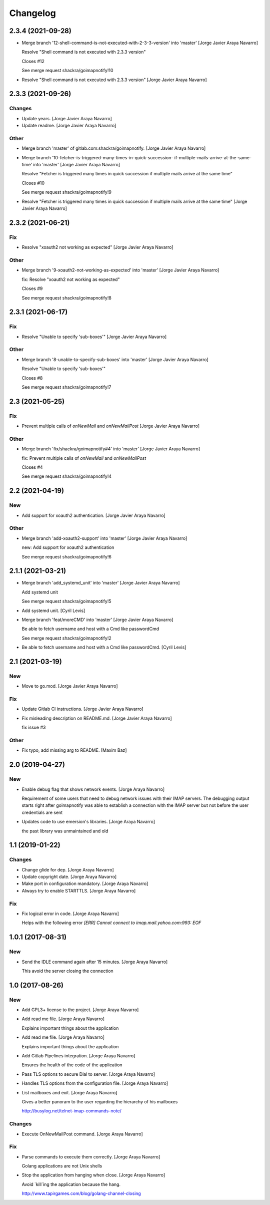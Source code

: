 Changelog
=========


2.3.4 (2021-09-28)
------------------
- Merge branch '12-shell-command-is-not-executed-with-2-3-3-version'
  into 'master' [Jorge Javier Araya Navarro]

  Resolve "Shell command is not executed with 2.3.3 version"

  Closes #12

  See merge request shackra/goimapnotify!10
- Resolve "Shell command is not executed with 2.3.3 version" [Jorge
  Javier Araya Navarro]


2.3.3 (2021-09-26)
------------------

Changes
~~~~~~~
- Update years. [Jorge Javier Araya Navarro]
- Update readme. [Jorge Javier Araya Navarro]

Other
~~~~~
- Merge branch 'master' of gitlab.com:shackra/goimapnotify. [Jorge
  Javier Araya Navarro]
- Merge branch '10-fetcher-is-triggered-many-times-in-quick-succession-
  if-multiple-mails-arrive-at-the-same-time' into 'master' [Jorge Javier
  Araya Navarro]

  Resolve "Fetcher is triggered many times in quick succession if multiple mails arrive at the same time"

  Closes #10

  See merge request shackra/goimapnotify!9
- Resolve "Fetcher is triggered many times in quick succession if
  multiple mails arrive at the same time" [Jorge Javier Araya Navarro]


2.3.2 (2021-06-21)
------------------

Fix
~~~
- Resolve "xoauth2 not working as expected" [Jorge Javier Araya Navarro]

Other
~~~~~
- Merge branch '9-xoauth2-not-working-as-expected' into 'master' [Jorge
  Javier Araya Navarro]

  fix: Resolve "xoauth2 not working as expected"

  Closes #9

  See merge request shackra/goimapnotify!8


2.3.1 (2021-06-17)
------------------

Fix
~~~
- Resolve "Unable to specify 'sub-boxes'" [Jorge Javier Araya Navarro]

Other
~~~~~
- Merge branch '8-unable-to-specify-sub-boxes' into 'master' [Jorge
  Javier Araya Navarro]

  Resolve "Unable to specify 'sub-boxes'"

  Closes #8

  See merge request shackra/goimapnotify!7


2.3 (2021-05-25)
----------------

Fix
~~~
- Prevent multiple calls of `onNewMail` and `onNewMailPost` [Jorge
  Javier Araya Navarro]

Other
~~~~~
- Merge branch 'fix/shackra/goimapnotify#4' into 'master' [Jorge Javier
  Araya Navarro]

  fix: Prevent multiple calls of `onNewMail` and `onNewMailPost`

  Closes #4

  See merge request shackra/goimapnotify!4


2.2 (2021-04-19)
----------------

New
~~~
- Add support for xoauth2 authentication. [Jorge Javier Araya Navarro]

Other
~~~~~
- Merge branch 'add-xoauth2-support' into 'master' [Jorge Javier Araya
  Navarro]

  new: Add support for xoauth2 authentication

  See merge request shackra/goimapnotify!6


2.1.1 (2021-03-21)
------------------
- Merge branch 'add_systemd_unit' into 'master' [Jorge Javier Araya
  Navarro]

  Add systemd unit

  See merge request shackra/goimapnotify!5
- Add systemd unit. [Cyril Levis]
- Merge branch 'feat/moreCMD' into 'master' [Jorge Javier Araya Navarro]

  Be able to fetch username and host with a Cmd like passwordCmd

  See merge request shackra/goimapnotify!2
- Be able to fetch username and host with a Cmd like passwordCmd. [Cyril
  Levis]


2.1 (2021-03-19)
----------------

New
~~~
- Move to go.mod. [Jorge Javier Araya Navarro]

Fix
~~~
- Update Gitlab CI instructions. [Jorge Javier Araya Navarro]
- Fix misleading description on README.md. [Jorge Javier Araya Navarro]

  fix issue #3

Other
~~~~~
- Fix typo, add missing arg to README. [Maxim Baz]


2.0 (2019-04-27)
----------------

New
~~~
- Enable debug flag that shows network events. [Jorge Araya Navarro]

  Requirement of some users that need to debug network issues with their IMAP servers. The debugging
  output starts right after goimapnotify was able to establish a connection with the IMAP server but
  not before the user credentials are sent
- Updates code to use emersion's libraries. [Jorge Araya Navarro]

  the past library was unmaintained and old


1.1 (2019-01-22)
----------------

Changes
~~~~~~~
- Change glide for dep. [Jorge Araya Navarro]
- Update copyright date. [Jorge Araya Navarro]
- Make port in configuration mandatory. [Jorge Araya Navarro]
- Always try to enable STARTTLS. [Jorge Araya Navarro]

Fix
~~~
- Fix logical error in code. [Jorge Araya Navarro]

  Helps with the following error `[ERR] Cannot connect to imap.mail.yahoo.com:993: EOF`


1.0.1 (2017-08-31)
------------------

New
~~~
- Send the IDLE command again after 15 minutes. [Jorge Araya Navarro]

  This avoid the server closing the connection


1.0 (2017-08-26)
----------------

New
~~~
- Add GPL3+ license to the project. [Jorge Araya Navarro]
- Add read me file. [Jorge Araya Navarro]

  Explains important things about the application
- Add read me file. [Jorge Araya Navarro]

  Explains important things about the application
- Add Gitlab Pipelines integration. [Jorge Araya Navarro]

  Ensures the health of the code of the application
- Pass TLS options to secure Dial to server. [Jorge Araya Navarro]
- Handles TLS options from the configuration file. [Jorge Araya Navarro]
- List mailboxes and exit. [Jorge Araya Navarro]

  Gives a better panoram to the user regarding the hierarchy of his mailboxes

  http://busylog.net/telnet-imap-commands-note/

Changes
~~~~~~~
- Execute OnNewMailPost command. [Jorge Araya Navarro]

Fix
~~~
- Parse commands to execute them correctly. [Jorge Araya Navarro]

  Golang applications are not Unix shells
- Stop the application from hanging when close. [Jorge Araya Navarro]

  Avoid `kill`ing the application because the hang.

  http://www.tapirgames.com/blog/golang-channel-closing


